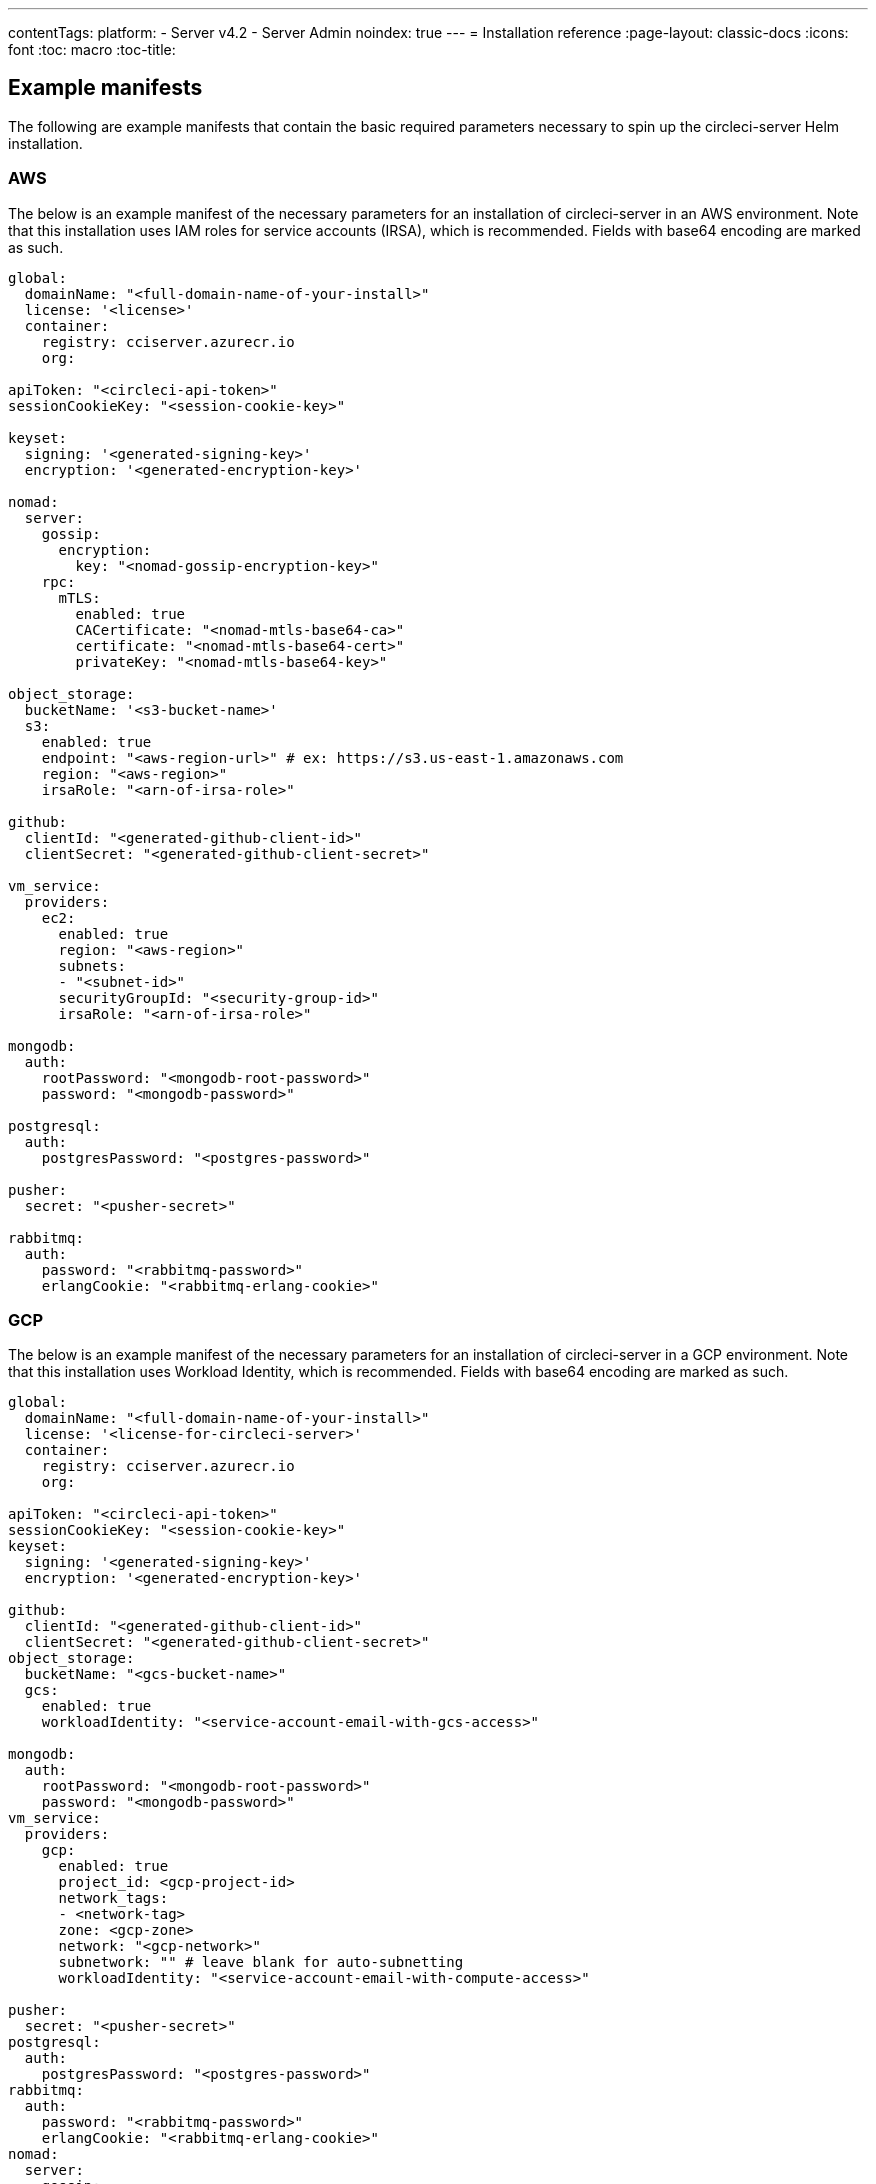 ---
contentTags:
  platform:
  - Server v4.2
  - Server Admin
noindex: true
---
= Installation reference
:page-layout: classic-docs
:icons: font
:toc: macro
:toc-title:

[#example-manifests]
== Example manifests
The following are example manifests that contain the basic required parameters necessary to spin up the circleci-server Helm installation.

[#aws]
=== AWS
The below is an example manifest of the necessary parameters for an installation of circleci-server in an AWS environment. Note that this installation uses IAM roles for service accounts (IRSA), which is recommended. Fields with base64 encoding are marked as such.

[source,yaml]
----
global:
  domainName: "<full-domain-name-of-your-install>"
  license: '<license>'
  container:
    registry: cciserver.azurecr.io
    org:

apiToken: "<circleci-api-token>"
sessionCookieKey: "<session-cookie-key>"

keyset:
  signing: '<generated-signing-key>'
  encryption: '<generated-encryption-key>'

nomad:
  server:
    gossip:
      encryption:
        key: "<nomad-gossip-encryption-key>"
    rpc:
      mTLS:
        enabled: true
        CACertificate: "<nomad-mtls-base64-ca>"
        certificate: "<nomad-mtls-base64-cert>"
        privateKey: "<nomad-mtls-base64-key>"

object_storage:
  bucketName: '<s3-bucket-name>'
  s3:
    enabled: true
    endpoint: "<aws-region-url>" # ex: https://s3.us-east-1.amazonaws.com
    region: "<aws-region>"
    irsaRole: "<arn-of-irsa-role>"

github:
  clientId: "<generated-github-client-id>"
  clientSecret: "<generated-github-client-secret>"

vm_service:
  providers:
    ec2:
      enabled: true
      region: "<aws-region>"
      subnets:
      - "<subnet-id>"
      securityGroupId: "<security-group-id>"
      irsaRole: "<arn-of-irsa-role>"

mongodb:
  auth:
    rootPassword: "<mongodb-root-password>"
    password: "<mongodb-password>"

postgresql:
  auth:
    postgresPassword: "<postgres-password>"

pusher:
  secret: "<pusher-secret>"

rabbitmq:
  auth:
    password: "<rabbitmq-password>"
    erlangCookie: "<rabbitmq-erlang-cookie>"

----

[#gcp]
=== GCP
The below is an example manifest of the necessary parameters for an installation of circleci-server in a GCP environment. Note that this installation uses Workload Identity, which is recommended. Fields with base64 encoding are marked as such.

[source,yaml]
----
global:
  domainName: "<full-domain-name-of-your-install>"
  license: '<license-for-circleci-server>'
  container:
    registry: cciserver.azurecr.io
    org:

apiToken: "<circleci-api-token>"
sessionCookieKey: "<session-cookie-key>"
keyset:
  signing: '<generated-signing-key>'
  encryption: '<generated-encryption-key>'

github:
  clientId: "<generated-github-client-id>"
  clientSecret: "<generated-github-client-secret>"
object_storage:
  bucketName: "<gcs-bucket-name>"
  gcs:
    enabled: true
    workloadIdentity: "<service-account-email-with-gcs-access>"

mongodb:
  auth:
    rootPassword: "<mongodb-root-password>"
    password: "<mongodb-password>"
vm_service:
  providers:
    gcp:
      enabled: true
      project_id: <gcp-project-id>
      network_tags:
      - <network-tag>
      zone: <gcp-zone>
      network: "<gcp-network>"
      subnetwork: "" # leave blank for auto-subnetting
      workloadIdentity: "<service-account-email-with-compute-access>"

pusher:
  secret: "<pusher-secret>"
postgresql:
  auth:
    postgresPassword: "<postgres-password>"
rabbitmq:
  auth:
    password: "<rabbitmq-password>"
    erlangCookie: "<rabbitmq-erlang-cookie>"
nomad:
  server:
    gossip:
      encryption:
        key: "<nomad-gossip-encryption-key>"
    rpc:
      mTLS:
        enabled: true
        CACertificate: "<nomad-mtls-base64-ca>"
        certificate: "<nomad-mtls-base64-cert>"
        privateKey: "<nomad-mtls-base64-key>"
----

[#all-values-yaml-options]
== All Helm `values.yaml` options

pass:[<!-- vale off -->]
[.table.table-striped]
[cols=4*, options="header"]
|===
|Key |Type |Default |Description
|api_service.replicas |int |`+1+` |Number of replicas to deploy for the
api-service deployment.

|audit_log_service.replicas |int |`+1+` |Number of replicas to deploy
for the audit-log-service deployment.

|branch_service.replicas |int |`+1+` |Number of replicas to deploy for
the branch-service deployment.

|builds_service.replicas |int |`+1+` |Number of replicas to deploy for
the builds-service deployment.

|contexts_service.replicas |int |`+1+` |Number of replicas to deploy for
the contexts-service deployment.

|cron_service.replicas |int |`+1+` |Number of replicas to deploy for the
cron-service deployment.

|dispatcher.replicas |int |`+1+` |Number of replicas to deploy for the
dispatcher deployment.

|distributor.agent_base_url |string
|`+"https://circleci-binary-releases.s3.amazonaws.com/circleci-agent"+`
|location of the task-agent. When air-gapped, the task-agent will need to
be hosted within the air gap and this value updated

|distributor.launch_agent_base_url |string
|`+"https://circleci-binary-releases.s3.amazonaws.com/circleci-launch-agent"+`
|Location of the launch-agent. When air-gapped, the launch-agent will
need to be hosted within the air gap and this value updated

|distributor_cleaner.replicas |int |`+1+` |Number of replicas to deploy
for the distributor-dispatcher deployment.

|distributor_dispatcher.replicas |int |`+1+` |Number of replicas to
deploy for the distributor-dispatcher deployment.

|distributor_external.replicas |int |`+1+` |Number of replicas to deploy
for the distributor-external deployment.

|distributor_internal.replicas |int |`+1+` |Number of replicas to deploy
for the distributor-internal deployment.

|domain_service.replicas |int |`+1+` |Number of replicas to deploy for
the domain-service deployment.

|frontend.replicas |int |`+1+` |Number of replicas to deploy for the
frontend deployment.

|GitHub |object
|`+{"clientId":"","clientSecret":"","enterprise":false,"fingerprint":null,"hostname":"ghe.example.com","scheme":"https","unsafeDisableWebhookSSLVerification":false}+`
|VCS Configuration details (currently limited to GitHub Enterprise and
GitHub.com)

|github.clientId |string |`+""+` |Client ID for OAuth Login via GitHub
(2 Options). +
 *Option 1:* Set the value here and CircleCI will
create the secret automatically. +
 *Option 2:* Leave this blank,
and create the secret yourself. CircleCI will assume it exists. +

Create on by Navigating to Settings > Developer Settings > OAuth Apps.
Your homepage should be set to
`+{{ .Values.global.scheme }}://{{ .Values.global.domainName }}+` and
callback should be
`+{{ .Value.scheme }}://{{ .Values.global.domainName }}/auth/github+`.

|github.clientSecret |string |`+""+` |Client Secret for OAuth Login via
Github (2 Options). +
 *Option 1:* Set the value here and CircleCI
will create the secret automatically. +
 *Option 2:* Leave this
blank, and create the secret yourself. CircleCI will assume it exists.
+
 Retrieved from the same location as specified in github.clientID.

|github.enterprise |bool |`+false+` |Set to true for Github Enterprise
and false for Github.com

|github.fingerprint |string |`+nil+` |Required when it is not possible
to directly ssh-keyscan a GitHub Enterprise instance. It is not possible
to proxy `+ssh-keyscan+`.

|github.hostname |string |`+"ghe.example.com"+` |Github hostname.
Ignored on Github.com. This is the hostname of your Github Enterprise
installation.

|github.scheme |string |`+"https"+` |One of '`http`' or '`https`'.
Ignored on Github.com. Set to '`http`' if your Github Enterprise
installation is not using TLS.

|github.unsafeDisableWebhookSSLVerification |bool |`+false+` |Disable
SSL Verification in webhooks. This is not safe and shouldn’t be done in
a production scenario. This is required if your Github installation does
not trust the certificate authority that signed your Circle server
certificates (e.g they were self signed).

|global.container.org |string |`+""+` |The registry organization to pull
all images from (if in use), defaults to none.

|global.container.registry |string |`+"cciserver.azurecr.io"+` |The
registry to pull all images from, defaults to "`cciserver.azurecr.io`".

|global.domainName |string |`+""+` |Domain name of your CircleCI install

|global.imagePullSecrets[0].name |string |`+"regcred"+` |

|global.license |string |`+""+` |License for your CircleCI install

|global.scheme |string |`+"https"+` |Scheme for your CircleCI install

|global.tracing.collector_host |string |`+""+` |

|global.tracing.enabled |bool |`+false+` |

|global.tracing.sample_rate |float |`+1+` |

|insights_service.dailyCronHour |int |`+3+` |Defaults to 3AM local
server time.

|insights_service.hourlyCronMinute |int |`+35+` |Defaults to 35 minutes
past the hour.

|insights_service.isEnabled |bool |`+true+` |Whether or not to enable
the insights-service deployment.

|insights_service.replicas |int |`+1+` |Number of replicas to deploy for
the insights-service deployment.

|internal_zone |string |`+"server.circleci.internal"+` |

|keyset |object |`+{"encryption":"","signing":""}+` |Keysets (2 Options)
used to encrypt and sign artifacts generated by CircleCI. You need these
values to configure server. +
 *Option 1:* Set the values
keyset.signing and keyset.encryption here and CircleCI will create the
secret automatically. +
 *Option 2:* Leave this blank, and create
the secret yourself. CircleCI will assume it exists. +
 The secret
must be named '`signing-keys`' and have the keys; signing-key,
encryption-key.

|keyset.encryption |string |`+""+` |Encryption Key: To generate an
artifact ENCRYPTION key run:
`+docker run circleci/server-keysets:latest generate encryption -a stdout+`

|keyset.signing |string |`+""+` |Signing Key: To generate an artifact
SIGNING key run:
`+docker run circleci/server-keysets:latest generate signing -a stdout+`

|kong.acme.email |string |`+"your-email@example.com"+` |

|kong.acme.enabled |bool |`+false+` |This setting will fetch and renew
Let’s Encrypt certs for you. It defaults to false as this only works
when there’s a valid DNS entry for your domain (and the app. sub domain)
- so you will need to deploy with this turned off and set the DNS
records first. You can then set this to true and run helm upgrade with
the updated setting if you want.

|kong.debug_level |string |`+"notice"+` |Debug level for Kong. Available
levels: debug, info, warn, error, crit. Default is "`notice`".

|kong.replicas |int |`+1+` |

|kong.resources.limits.cpu |string |`+"3072m"+` |

|kong.resources.limits.memory |string |`+"3072Mi"+` |

|kong.resources.requests.cpu |string |`+"512m"+` |

|kong.resources.requests.memory |string |`+"512Mi"+` |

|kong.status_page |bool |`+false+` |Set to true for public health check
page (kong) for loadbalancers to hit

|legacy_notifier.replicas |int |`+1+` |Number of replicas to deploy for
the legacy-notifier deployment.

|mongodb.architecture |string |`+"standalone"+` |

|mongodb.auth.database |string |`+"admin"+` |

|mongodb.auth.existingSecret |string |`+""+` |

|mongodb.auth.mechanism |string |`+"SCRAM-SHA-1"+` |

|mongodb.auth.password |string |`+""+` |

|mongodb.auth.rootPassword |string |`+""+` |

|mongodb.auth.username |string |`+"root"+` |

|mongodb.fullnameOverride |string |`+"mongodb"+` |

|mongodb.hosts |string |`+"mongodb:27017"+` |MongoDB host. This can be a
comma-separated list of multiple hosts for sharded instances.

|mongodb.image.tag |string |`+"3.6.22-debian-9-r38"+` |

|mongodb.internal |bool |`+true+` |Set to false if you want to use an
externalized MongoDB instance.

|mongodb.labels.app |string |`+"mongodb"+` |

|mongodb.labels.layer |string |`+"data"+` |

|mongodb.options |string |`+""+` |

|mongodb.persistence.size |string |`+"8Gi"+` |

|mongodb.podAnnotations.”backup.velero.io/backup-volumes” |string
|`+"datadir"+` |

|mongodb.podLabels.app |string |`+"mongodb"+` |

|mongodb.podLabels.layer |string |`+"data"+` |

|mongodb.ssl |bool |`+false+` |

|mongodb.tlsInsecure |bool |`+false+` |If using an SSL connection with
custom CA or self-signed certs, set this to true

|mongodb.useStatefulSet |bool |`+true+` |

|nginx.annotations.”service.beta.kubernetes.io/aws-load-balancer-cross-zone-load-balancing-enabled”
|string |`+"true"+` |

|nginx.annotations.”service.beta.kubernetes.io/aws-load-balancer-type”
|string |`+"nlb"+` |Use "`nlb`" for Network Load Balancer and "`clb`"
for Classic Load Balancer see
https://aws.amazon.com/elasticloadbalancing/features/ for feature
comparison

|nginx.aws_acm.enabled |bool |`+false+` |⚠️ WARNING: Enabling this will
recreate frontend’s service which will recreate the load balancer. If
you are updating your deployed settings, then you will need to route
your frontend domain to the new loadbalancer. You will also need to add
`+service.beta.kubernetes.io/aws-load-balancer-ssl-cert: <acm-arn>+` to
the `+nginx.annotations+` block.

|nginx.loadBalancerIp |string |`+""+` |Load Balancer IP: To use a static
IP for the provisioned load balancer with GCP, set to a reserved static
ipv4 address

|nginx.private_load_balancers |bool |`+false+` |

|nginx.replicas |int |`+1+` |

|nginx.resources.limits.cpu |string |`+"3000m"+` |

|nginx.resources.limits.memory |string |`+"3072Mi"+` |

|nginx.resources.requests.cpu |string |`+"500m"+` |

|nginx.resources.requests.memory |string |`+"512Mi"+` |

|nomad.auto_scaler.aws.accessKey |string |`+""+` |AWS Authentication
Config (3 Options). +
 *Option 1:* Set accessKey and secretKey here,
and CircleCI will create the secret for you. +
 *Option 2:* Leave
accessKey and secretKey blank, and create the secret yourself. CircleCI
will assume it exists. +
 *Option 3:* Leave accessKey and secretKey
blank, and set the irsaRole field (IAM roles for service accounts).

|nomad.auto_scaler.aws.autoScalingGroup |string |`+"asg-name"+` |

|nomad.auto_scaler.aws.enabled |bool |`+false+` |

|nomad.auto_scaler.aws.irsaRole |string |`+""+` |

|nomad.auto_scaler.aws.region |string |`+"some-region"+` |

|nomad.auto_scaler.aws.secretKey |string |`+""+` |

|nomad.auto_scaler.enabled |bool |`+false+` |

|nomad.auto_scaler.gcp.enabled |bool |`+false+` |

|nomad.auto_scaler.gcp.mig_name |string
|`+"some-managed-instance-group-name"+` |

|nomad.auto_scaler.gcp.project_id |string |`+"some-project"+` |

|nomad.auto_scaler.gcp.region |string |`+""+` |The GCP region where the
Managed Instance Group resides. Providing this parameter indicates the
MIG is regional. If set, do not provide a zone

|nomad.auto_scaler.gcp.service_account |object
|`+{"project_id":"... ...","type":"service_account"}+` |GCP
Authentication Config (3 Options). +
 *Option 1:* Set
service_account with the service account JSON (raw JSON, not a string),
and CircleCI will create the secret for you. +
 *Option 2:* Leave
the service_account field as its default, and create the secret
yourself. CircleCI will assume it exists. +
 *Option 3:* Leave the
service_account field as its default, and set the workloadIdentity field
with a service account email to use workload identities.

|nomad.auto_scaler.gcp.workloadIdentity |string |`+""+` |

|nomad.auto_scaler.gcp.zone |string |`+""+` |The GCP zone where the
Managed Instance Group resides. Providing this parameter indicates the
MIG is zonal. If set, do not provide a region

|nomad.auto_scaler.image.repository |string
|`+"hashicorp/nomad-autoscaler"+` |

|nomad.auto_scaler.scaling.max |int |`+5+` |

|nomad.auto_scaler.scaling.min |int |`+1+` |

|nomad.auto_scaler.scaling.node_drain_deadline |string |`+"5m"+` |

|nomad.buildAgentImage |string |`+"circleci/picard"+` |By default,
Dockerhub is assumed to be the image registry unless otherwise specified
eg: registry.example.com/organization/repository

|nomad.clients |object |`+{}+` |

|nomad.clusterDomain |string |`+"cluster.local"+` |

|nomad.server.gossip.encryption.enabled |bool |`+true+` |

|nomad.server.pdb.enabled |bool |`+true+` |

|nomad.server.pdb.minAvailable |int |`+2+` |

|nomad.server.replicas |int |`+3+` |

|nomad.server.rpc.mTLS |object
|`+{"CACertificate":"","certificate":"","enabled":false,"privateKey":""}+`
|mTLS is strongly suggested for RPC communication. It encrypts traffic
but also authenticates clients to ensure no unauthenticated clients can
join the cluster as workers. Base64 encoded PEM encoded certificates are
expected here.

|nomad.server.rpc.mTLS.CACertificate |string |`+""+` |base64 encoded
nomad mTLS certificate authority

|nomad.server.rpc.mTLS.certificate |string |`+""+` |base64 encoded nomad
mTLS certificate

|nomad.server.rpc.mTLS.privateKey |string |`+""+` |base64 encoded nomad
mTLS private key

|nomad.server.service.unsafe_expose_api |bool |`+false+` |

|object_storage |object
|`+{"bucketName":"","expireAfter":0,"gcs":{"enabled":false,"service_account":{"project_id":"... ...","type":"service_account"},"workloadIdentity":""},"s3":{"accessKey":"","enabled":false,"endpoint":"https://s3.us-east-1.amazonaws.com","irsaRole":"","secretKey":""}}+`
|Object storage for build artifacts, audit logs, test results and more.
One of object_storage.s3.enabled or object_storage.gcs.enabled must be
true for the chart to function.

|object_storage.expireAfter |int |`+0+` |number of days after which
artifacts will expire

|object_storage.gcs.service_account |object
|`+{"project_id":"... ...","type":"service_account"}+` |GCP Storage
(GCS) Authentication Config (3 Options). +
 *Option 1:* Set
service_account with the service account JSON (raw JSON, not a string),
and CircleCI will create the secret for you. +
 *Option 2:* Leave
the service_account field as its default, and create the secret
yourself. CircleCI will assume it exists. +
 *Option 3:* Leave the
service_account field as its default, and set the workloadIdentity field
with a service account email to use workload identities.

|object_storage.s3 |object
|`+{"accessKey":"","enabled":false,"endpoint":"https://s3.us-east-1.amazonaws.com","irsaRole":"","secretKey":""}+`
|S3 Configuration for Object Storage. Authentication methods: AWS
Access/Secret Key, and IRSA Role

|object_storage.s3.accessKey |string |`+""+` |AWS Authentication Config
(3 Options). +
 *Option 1:* Set accessKey and secretKey here, and
CircleCI will create the secret for you. +
 *Option 2:* Leave
accessKey and secretKey blank, and create the secret yourself. CircleCI
will assume it exists. +
 *Option 3:* Leave accessKey and secretKey
blank, and set the irsaRole field (IAM roles for service accounts), also
set region: "`your-aws-region`".

|object_storage.s3.endpoint |string
|`+"https://s3.us-east-1.amazonaws.com"+` |API endpoint for S3. If in
AWS us-west-2, for example, this would be the regional endpoint
http://s3.us-west-2.amazonaws.com. If using S3 compatible storage,
specify the API endpoint of your object storage server

|orb_service.replicas |int |`+1+` |Number of replicas to deploy for the
orb-service deployment.

|output_processor.replicas |int |`+2+` |Number of replicas to deploy for
the output-processor deployment.

|permissions_service.replicas |int |`+1+` |Number of replicas to deploy
for the permissions-service deployment.

|policy_service.replicas |int |`+1+` |Number of replicas to deploy for
the policy-service deployment.

|policy_service_internal.replicas |int |`+1+` |Number of replicas to
deploy for the policy-service deployment.

|postgresql.auth.existingSecret |string |`+""+` |

|postgresql.auth.password |string |`+""+` |Use only when
postgresql.internal is false, this is the password of your externalized
postgres user Ignored if `+auth.existingSecret+` with key `+password+`
is provided

|postgresql.auth.postgresPassword |string |`+""+` |Use only when
postgresql.internal is true. This is the password for the internal
postgres instance. Ignored if `+auth.existingSecret+` with key
`+postgres-password+` is provided.

|postgresql.auth.username |string |`+""+` |Use only when
postgresql.internal is false, then this is the username used to connect
with your externalized postgres instance

|postgresql.fullnameOverride |string |`+"postgresql"+` |

|postgresql.image.tag |string |`+"12.6.0"+` |

|postgresql.internal |bool |`+true+` |

|postgresql.postgresqlHost |string |`+"postgresql"+` |

|postgresql.postgresqlPort |int |`+5432+` |

|postgresql.primary.extendedConfiguration |string
|`+"max_connections = 500\nshared_buffers = 300MB\n"+` |

|postgresql.primary.persistence.existingClaim |string |`+""+` |

|postgresql.primary.persistence.size |string |`+"8Gi"+` |

|postgresql.primary.podAnnotations.”backup.velero.io/backup-volumes”
|string |`+"data"+` |

|prometheus.alertmanager.enabled |bool |`+false+` |

|prometheus.enabled |bool |`+false+` |

|prometheus.extraScrapeConfigs |string
|`+"- job_name: 'telegraf-metrics'\n  scheme: http\n  metrics_path: /metrics\n  static_configs:\n  - targets:\n    - \"telegraf:9273\"\n    labels:\n      service: telegraf\n"+`
|

|prometheus.fullnameOverride |string |`+"prometheus"+` |

|prometheus.nodeExporter.fullnameOverride |string |`+"node-exporter"+` |

|prometheus.pushgateway.enabled |bool |`+false+` |

|prometheus.server.emptyDir.sizeLimit |string |`+"8Gi"+` |

|prometheus.server.fullnameOverride |string |`+"prometheus-server"+` |

|prometheus.server.persistentVolume.enabled |bool |`+false+` |

|proxy.enabled |bool |`+false+` |If false, all proxy settings are
ignored

|proxy.http |object
|`+{"auth":{"enabled":false,"password":null,"username":null},"host":"proxy.example.com","port":3128}+`
|Proxy for HTTP requests

|proxy.https |object
|`+{"auth":{"enabled":false,"password":null,"username":null},"host":"proxy.example.com","port":3128}+`
|Proxy for HTTPS requests

|proxy.no_proxy |list |`+[]+` |List of hostnames, IP CIDR blocks exempt
from proxying. Loopback and intra-service traffic is never proxied.

|pusher.key |string |`+"circle"+` |

|rabbitmq.auth.erlangCookie |string |`+""+` |Either Provide the password
or secret name for existingErlangSecret

|rabbitmq.auth.existingErlangSecret |string |`+""+` |Secret must contain
a value for rabbitmq-erlang-cookie key

|rabbitmq.auth.existingPasswordSecret |string |`+""+` |Must contain a
value for rabbitmq-password key

|rabbitmq.auth.password |string |`+""+` |Either Provide the password or
secret name for existingPasswordSecret

|rabbitmq.auth.username |string |`+"circle"+` |

|rabbitmq.fullnameOverride |string |`+"rabbitmq"+` |

|rabbitmq.image.tag |string |`+"3.11.16-debian-11-r0"+` |

|rabbitmq.podAnnotations.”backup.velero.io/backup-volumes” |string
|`+"data"+` |

|rabbitmq.podLabels.app |string |`+"rabbitmq"+` |

|rabbitmq.podLabels.layer |string |`+"data"+` |

|rabbitmq.replicaCount |int |`+1+` |

|rabbitmq.statefulsetLabels.app |string |`+"rabbitmq"+` |

|rabbitmq.statefulsetLabels.layer |string |`+"data"+` |

|redis.cluster.enabled |bool |`+true+` |

|redis.cluster.slaveCount |int |`+1+` |

|redis.fullnameOverride |string |`+"redis"+` |

|redis.image.tag |string |`+"6.2.1-debian-10-r13"+` |

|redis.master.persistence.size |string |`+"8Gi"+` |To increase PVC size,
follow this guide:
https://circleci.com/docs/server/operator/expanding-internal-database-volumes

|redis.master.podAnnotations.”backup.velero.io/backup-volumes” |string
|`+"redis-data"+` |

|redis.podLabels.app |string |`+"redis"+` |

|redis.podLabels.layer |string |`+"data"+` |

|redis.slave.persistence.size |string |`+"8Gi"+` |To increase PVC size,
follow this guide:
https://circleci.com/docs/server/operator/expanding-internal-database-volumes

|redis.slave.podAnnotations.”backup.velero.io/backup-volumes” |string
|`+"redis-data"+` |

|redis.statefulset.labels.app |string |`+"redis"+` |

|redis.statefulset.labels.layer |string |`+"data"+` |

|redis.usePassword |bool |`+false+` |

|schedulerer.replicas |int |`+1+` |Number of replicas to deploy for the
schedulerer deployment.

|serveUnsafeArtifacts |bool |`+false+` |⚠️ WARNING: Changing this to
true will serve HTML artifacts instead of downloading them. This can
allow specially-crafted artifacts to gain control of users’ CircleCI
accounts.

|smtp |object
|`+{"host":"smtp.example.com","notificationUser":"builds@circleci.com","password":"secret-smtp-passphrase","port":25,"tls":true,"user":"notification@example.com"}+`
|Email notification settings

|smtp.port |int |`+25+` |Outbound connections on port 25 are blocked on
most cloud providers. Should you select this default port, be aware that
your notifications may fail to send.

|smtp.tls |bool |`+true+` |StartTLS is used to encrypt mail by default.
Only disable this if you can otherwise guarantee the confidentiality of
traffic.

|soketi.replicas |int |`+1+` |Number of replicas to deploy for the
soketi deployment.

|telegraf.args[0] |string |`+"--config-directory"+` |

|telegraf.args[1] |string |`+"/etc/telegraf/telegraf.d"+` |

|telegraf.args[2] |string |`+"--watch-config"+` |

|telegraf.args[3] |string |`+"poll"+` |

|telegraf.config.agent.flush_interval |string |`+"60s"+` |

|telegraf.config.agent.interval |string |`+"30s"+` |

|telegraf.config.agent.omit_hostname |bool |`+true+` |

|telegraf.config.custom_config_file |string |`+""+` |

|telegraf.config.inputs |list
|`+[{"statsd":{"datadog_extensions":true,"max_ttl":"12h","metric_separator":".","percentile_limit":1000,"percentiles":[50,95,99],"service_address":":8125"}}]+`
|To specify additional config for your install, paste it under
.Values.telegraf.config.custom_config_file. Do NOT modify inputs/outputs
below.

|telegraf.config.outputs[0].prometheus_client.listen |string
|`+":9273"+` |

|telegraf.fullnameOverride |string |`+"telegraf"+` |

|telegraf.mountPoints[0].mountPath |string
|`+"/etc/telegraf/telegraf.d"+` |

|telegraf.mountPoints[0].name |string |`+"telegraf-config"+` |

|telegraf.resources.limits.memory |string |`+"512Mi"+` |

|telegraf.resources.requests.cpu |string |`+"200m"+` |

|telegraf.resources.requests.memory |string |`+"256Mi"+` |

|telegraf.volumes[0].configMap.name |string |`+"telegraf-config"+` |

|telegraf.volumes[0].name |string |`+"telegraf-config"+` |

|test_results_service.replicas |int |`+1+` |Number of replicas to deploy
for the test-results-service deployment.

|tink |object |`+{"enabled":false,"keyset":""}+` |Tink Configuration:
+
 Tink is given precedence over vault. If tink.enabled is true,
vault will not be deployed. Tink or Vault must be set once at install
and cannot be changed. +
 *Option 1:* Set the values tink.keyset
here and CircleCI will create the secret automatically. +
 *Option
2:* Leave this blank, and create the secret yourself. CircleCI will
assume it exists. +
 The secret must be named '`tink`' and have the
key; keyset. generate a keyset via:
`+tinkey create-keyset --key-template XCHACHA20_POLY1305+`

|tls.certificate |string |`+""+` |base64 encoded certificate, leave
empty to use self-signed certificates

|tls.certificates |list |`+[]+` |List of base64’d certificates that will
be imported into the system

|tls.import |list |`+[]+` |List of host:port from which to import
certificates

|tls.privateKey |string |`+""+` |base64 encoded private key, leave empty
to use self-signed certificates

|vault |object
|`+{"internal":true,"podAnnotations":{"backup.velero.io/backup-volumes":"data"},"token":"","transitPath":"transit","url":"http://vault:8200"}+`
|External Services configuration

|vault.internal |bool |`+true+` |Disables this charts Internal Vault
instance

|vault.token |string |`+""+` |This token is required when
`+internal: false+`.

|vault.transitPath |string |`+"transit"+` |When `+internal: true+`, this
value is used for the vault transit path.

|vm_gc.replicas |int |`+1+` |Number of replicas to deploy for the vm-gc
deployment.

|vm_scaler.prescaled |list
|`+[{"count":0,"cron":"","docker-engine":true,"image":"docker-default","type":"l1.medium"},{"count":0,"cron":"","docker-engine":false,"image":"default","type":"l1.medium"},{"count":0,"cron":"","docker-engine":false,"image":"docker","type":"l1.large"},{"count":0,"cron":"","docker-engine":false,"image":"windows-default","type":"windows.medium"}]+`
|Configuration options for, and numbers of, prescaled instances.

|vm_scaler.replicas |int |`+1+` |Number of replicas to deploy for the
vm-scaler deployment.

|vm_service.dlc_lifespan_days |int |`+3+` |Number of days to keep DLC
volumes before pruning them.

|vm_service.enabled |bool |`+true+` |

|vm_service.providers |object
|`+{"ec2":{"accessKey":"","assignPublicIP":false,"enabled":false,"irsaRole":"","linuxAMI":"","region":"us-west-1","secretKey":"","securityGroupId":"sg-8asfas76","subnets":["subnet-abcd1234"],"tags":["key","value"],"windowsAMI":"ami-mywindowsami"},"gcp":{"assignPublicIP":true,"enabled":false,"linuxImage":"","network":"my-server-vpc","network_tags":["circleci-vm"],"project_id":"my-server-project","service_account":{"project_id":"... ...","type":"service_account"},"subnetwork":"my-server-vm-subnet","windowsImage":"","workloadIdentity":"","zone":"us-west2-a"}}+`
|Provider configuration for the VM service.

|vm_service.providers.ec2.accessKey |string |`+""+` |EC2 Authentication
Config (3 Options). +
 *Option 1:* Set accessKey and secretKey here,
and CircleCI will create the secret for you. +
 *Option 2:* Leave
accessKey and secretKey blank, and create the secret yourself. CircleCI
will assume it exists. +
 *Option 3:* Leave accessKey and secretKey
blank, and set the irsaRole field (IAM roles for service accounts).

|vm_service.providers.ec2.enabled |bool |`+false+` |Set to enable EC2 as
a virtual machine provider

|vm_service.providers.ec2.subnets |list |`+["subnet-abcd1234"]+`
|Subnets must be in the same availability zone

|vm_service.providers.ec2.tags |list |`+["key","value"]+` |List of tags
to apply to all VMs; "`key`","`value`","`foo`","`bar`" will turn into
"`key`": "`value`", "`foo`": "`bar`"

|vm_service.providers.gcp.enabled |bool |`+false+` |Set to enable GCP
Compute as a VM provider

|vm_service.providers.gcp.service_account |object
|`+{"project_id":"... ...","type":"service_account"}+` |GCP Compute
Authentication Config (3 Options). +
 *Option 1:* Set
service_account with the service account JSON (raw JSON, not a string),
and CircleCI will create the secret for you. +
 *Option 2:* Leave
the service_account field as its default, and create the secret
yourself. CircleCI will assume it exists. +
 *Option 3:* Leave the
service_account field as its default, and set the workloadIdentityField
with a service account email to use workload identities.

|vm_service.providers.gcp.subnetwork |string |`+"my-server-vm-subnet"+`
|Put an empty string here if you use auto-subnetting

|vm_service.providers.gcp.windowsImage |string |`+""+` |If you don’t
want or need windows executors, leave this blank. Otherwise, put the
name of your windows executor image here. You will need to build this
yourself using the image builder repo
https://github.com/CircleCI-Public/circleci-server-windows-image-builder

|vm_service.replicas |int |`+1+` |Number of replicas to deploy for the
vm-service deployment.

|web_ui.replicas |int |`+1+` |Number of replicas to deploy for the
web-ui deployment.

|web_ui_404.replicas |int |`+1+` |Number of replicas to deploy for the
web-ui-404 deployment.

|web_ui_insights.replicas |int |`+1+` |Number of replicas to deploy for
the web-ui-insights deployment.

|web_ui_onboarding.replicas |int |`+1+` |Number of replicas to deploy
for the web-ui-onboarding deployment.

|web_ui_org_settings.replicas |int |`+1+` |Number of replicas to deploy
for the web-ui-org-settings deployment.

|web_ui_project_settings.replicas |int |`+1+` |Number of replicas to
deploy for the web-ui-project-settings deployment.

|web_ui_server_admin.replicas |int |`+1+` |Number of replicas to deploy
for the web-ui-server-admin deployment.

|web_ui_user_settings.replicas |int |`+1+` |Number of replicas to deploy
for the web-ui-user-settings deployment.

|webhook_service.isEnabled |bool |`+true+` |

|webhook_service.replicas |int |`+1+` |Number of replicas to deploy for
the webhook-service deployment.

|workflows_conductor_event_consumer.replicas |int |`+1+` |Number of
replicas to deploy for the workflows-conductor-event-consumer
deployment.

|workflows_conductor_grpc.replicas |int |`+1+` |Number of replicas to
deploy for the workflows-conductor-grpc deployment.
|===
pass:[<!-- vale on -->]
